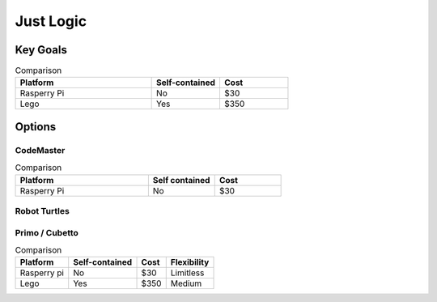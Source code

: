 Just Logic
++++++++++

Key Goals
=========

.. csv-table:: Comparison
    :header: Platform,Self-contained,Cost
    :widths: 20 10 10

    Rasperry Pi,No,$30
    Lego,Yes,$350

Options
=======

CodeMaster
----------


.. list-table:: Comparison
    :widths: 20 10 10
    :header-rows: 1

    * - Platform
      - Self contained
      - Cost

    * - Rasperry Pi
      - No
      - $30


Robot Turtles
-------------



Primo / Cubetto
---------------
.. table:: Comparison

    ==================== ================= ================= ================
    Platform             Self-contained    Cost              Flexibility
    ==================== ================= ================= ================
    Rasperry pi          No                $30               Limitless
    Lego                 Yes               $350              Medium
    ==================== ================= ================= ================

